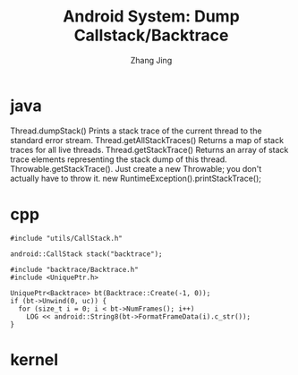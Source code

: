 #+TITLE: Android System: Dump Callstack/Backtrace
#+AUTHOR: Zhang Jing
#+OPTIONS: ^:nil
#+LINK_HOME: http://
#+LINK_UP: http://
#+HTML_HEAD: <link rel="stylesheet" type="text/css" href="css/main-ltr.css" />  <link rel="stylesheet" type="text/css" href="css/shared.css" />  <link rel="stylesheet" type="text/css" href="css/common.css" /> 


* java
Thread.dumpStack() Prints a stack trace of the current thread to the standard error stream. 
Thread.getAllStackTraces() Returns a map of stack traces for all live threads.
Thread.getStackTrace() Returns an array of stack trace elements representing the stack dump of this thread.
Throwable.getStackTrace(). Just create a new Throwable; you don't actually have to throw it.
new RuntimeException().printStackTrace();

* cpp

#+BEGIN_SRC 
#include "utils/CallStack.h"

android::CallStack stack("backtrace");
#+END_SRC

#+BEGIN_SRC 
#include "backtrace/Backtrace.h"
#include <UniquePtr.h>

UniquePtr<Backtrace> bt(Backtrace::Create(-1, 0));
if (bt->Unwind(0, uc)) {
  for (size_t i = 0; i < bt->NumFrames(); i++)
    LOG << android::String8(bt->FormatFrameData(i).c_str());
}
#+END_SRC

* kernel
